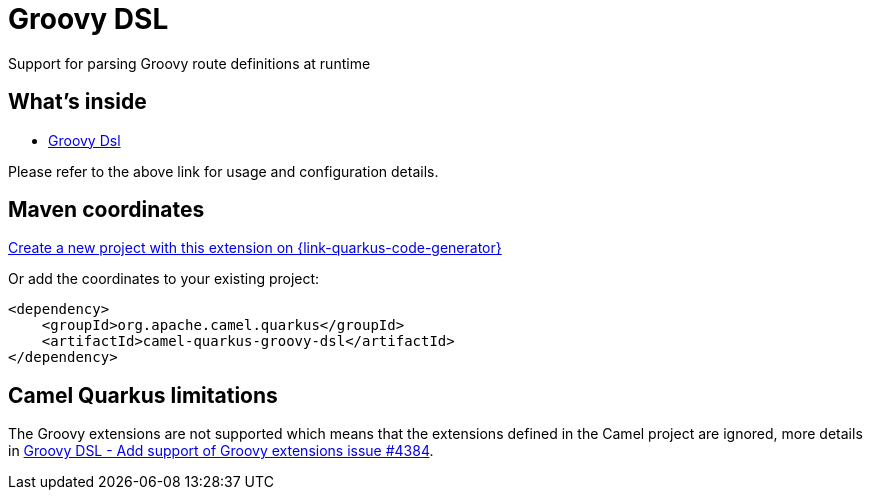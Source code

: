 // Do not edit directly!
// This file was generated by camel-quarkus-maven-plugin:update-extension-doc-page
[id="extensions-groovy-dsl"]
= Groovy DSL
:linkattrs:
:cq-artifact-id: camel-quarkus-groovy-dsl
:cq-native-supported: true
:cq-status: Stable
:cq-status-deprecation: Stable
:cq-description: Support for parsing Groovy route definitions at runtime
:cq-deprecated: false
:cq-jvm-since: 1.8.0
:cq-native-since: 2.16.0

ifeval::[{doc-show-badges} == true]
[.badges]
[.badge-key]##JVM since##[.badge-supported]##1.8.0## [.badge-key]##Native since##[.badge-supported]##2.16.0##
endif::[]

Support for parsing Groovy route definitions at runtime

[id="extensions-groovy-dsl-whats-inside"]
== What's inside

* xref:{cq-camel-components}:others:groovy-dsl.adoc[Groovy Dsl]

Please refer to the above link for usage and configuration details.

[id="extensions-groovy-dsl-maven-coordinates"]
== Maven coordinates

https://{link-quarkus-code-generator}/?extension-search=camel-quarkus-groovy-dsl[Create a new project with this extension on {link-quarkus-code-generator}, window="_blank"]

Or add the coordinates to your existing project:

[source,xml]
----
<dependency>
    <groupId>org.apache.camel.quarkus</groupId>
    <artifactId>camel-quarkus-groovy-dsl</artifactId>
</dependency>
----
ifeval::[{doc-show-user-guide-link} == true]
Check the xref:user-guide/index.adoc[User guide] for more information about writing Camel Quarkus applications.
endif::[]

[id="extensions-groovy-dsl-camel-quarkus-limitations"]
== Camel Quarkus limitations

The Groovy extensions are not supported which means that the extensions defined in the Camel project are ignored, more details in https://github.com/apache/camel-quarkus/issues/4384[Groovy DSL - Add support of Groovy extensions issue #4384].

